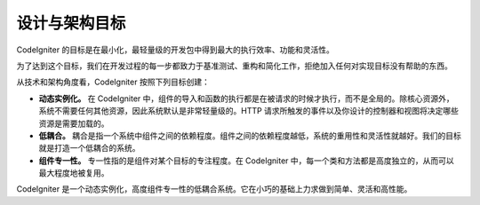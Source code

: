 ##############################
设计与架构目标
##############################

CodeIgniter 的目标是在最小化，最轻量级的开发包中得到最大的执行效率、功能和灵活性。

为了达到这个目标，我们在开发过程的每一步都致力于基准测试、重构和简化工作，拒绝加入任何对实现目标没有帮助的东西。

从技术和架构角度看，CodeIgniter 按照下列目标创建：

-  **动态实例化。** 在 CodeIgniter 中，组件的导入和函数的执行都是在被请求的时候才执行，而不是全局的。除核心资源外，系统不需要任何其他资源，因此系统默认是非常轻量级的。HTTP 请求所触发的事件以及你设计的控制器和视图将决定哪些资源是需要加载的。
-  **低耦合。** 耦合是指一个系统中组件之间的依赖程度。组件之间的依赖程度越低，系统的重用性和灵活性就越好。我们的目标就是打造一个低耦合的系统。
-  **组件专一性。** 专一性指的是组件对某个目标的专注程度。在 CodeIgniter 中，每一个类和方法都是高度独立的，从而可以最大程度地被复用。

CodeIgniter 是一个动态实例化，高度组件专一性的低耦合系统。它在小巧的基础上力求做到简单、灵活和高性能。
